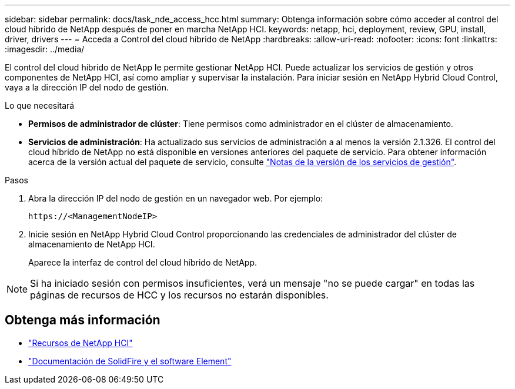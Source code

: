 ---
sidebar: sidebar 
permalink: docs/task_nde_access_hcc.html 
summary: Obtenga información sobre cómo acceder al control del cloud híbrido de NetApp después de poner en marcha NetApp HCI. 
keywords: netapp, hci, deployment, review, GPU, install, driver, drivers 
---
= Acceda a Control del cloud híbrido de NetApp
:hardbreaks:
:allow-uri-read: 
:nofooter: 
:icons: font
:linkattrs: 
:imagesdir: ../media/


[role="lead"]
El control del cloud híbrido de NetApp le permite gestionar NetApp HCI. Puede actualizar los servicios de gestión y otros componentes de NetApp HCI, así como ampliar y supervisar la instalación. Para iniciar sesión en NetApp Hybrid Cloud Control, vaya a la dirección IP del nodo de gestión.

.Lo que necesitará
* *Permisos de administrador de clúster*: Tiene permisos como administrador en el clúster de almacenamiento.
* *Servicios de administración*: Ha actualizado sus servicios de administración a al menos la versión 2.1.326. El control del cloud híbrido de NetApp no está disponible en versiones anteriores del paquete de servicio. Para obtener información acerca de la versión actual del paquete de servicio, consulte https://kb.netapp.com/Advice_and_Troubleshooting/Data_Storage_Software/Management_services_for_Element_Software_and_NetApp_HCI/Management_Services_Release_Notes["Notas de la versión de los servicios de gestión"^].


.Pasos
. Abra la dirección IP del nodo de gestión en un navegador web. Por ejemplo:
+
[listing]
----
https://<ManagementNodeIP>
----
. Inicie sesión en NetApp Hybrid Cloud Control proporcionando las credenciales de administrador del clúster de almacenamiento de NetApp HCI.
+
Aparece la interfaz de control del cloud híbrido de NetApp.




NOTE: Si ha iniciado sesión con permisos insuficientes, verá un mensaje "no se puede cargar" en todas las páginas de recursos de HCC y los recursos no estarán disponibles.



== Obtenga más información

* https://www.netapp.com/us/documentation/hci.aspx["Recursos de NetApp HCI"^]
* https://docs.netapp.com/us-en/element-software/index.html["Documentación de SolidFire y el software Element"^]

